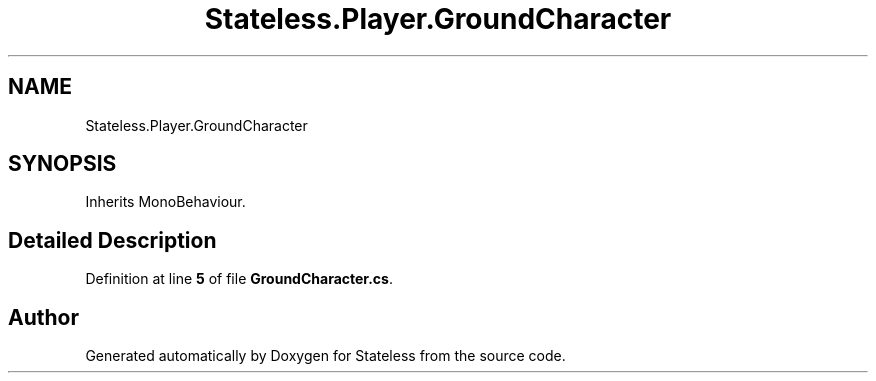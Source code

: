.TH "Stateless.Player.GroundCharacter" 3 "Version 1.0.0" "Stateless" \" -*- nroff -*-
.ad l
.nh
.SH NAME
Stateless.Player.GroundCharacter
.SH SYNOPSIS
.br
.PP
.PP
Inherits MonoBehaviour\&.
.SH "Detailed Description"
.PP 
Definition at line \fB5\fP of file \fBGroundCharacter\&.cs\fP\&.

.SH "Author"
.PP 
Generated automatically by Doxygen for Stateless from the source code\&.
